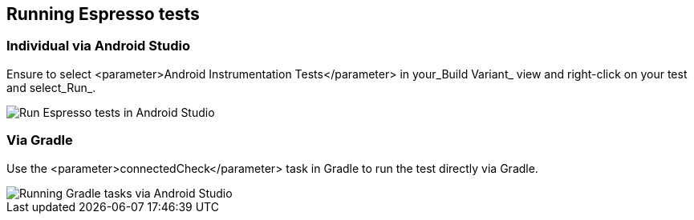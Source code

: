 [[espresso_runningespressotests]]
== Running Espresso tests

[[espresso_runningespressotests_androidstudio]]
=== Individual via Android Studio
		
Ensure to select <parameter>Android Instrumentation Tests</parameter> in your_Build Variant_ view and right-click on your test and select_Run_.

image::runUnitTestInAndroidStudio10.png[Run Espresso tests in Android Studio]
		
[[espresso_runningespressotests_gradle]]
=== Via Gradle
		

Use the <parameter>connectedCheck</parameter> task in Gradle to run the test directly via Gradle.

image::androidstudiogradleview.png[Running Gradle tasks via Android Studio]
		
